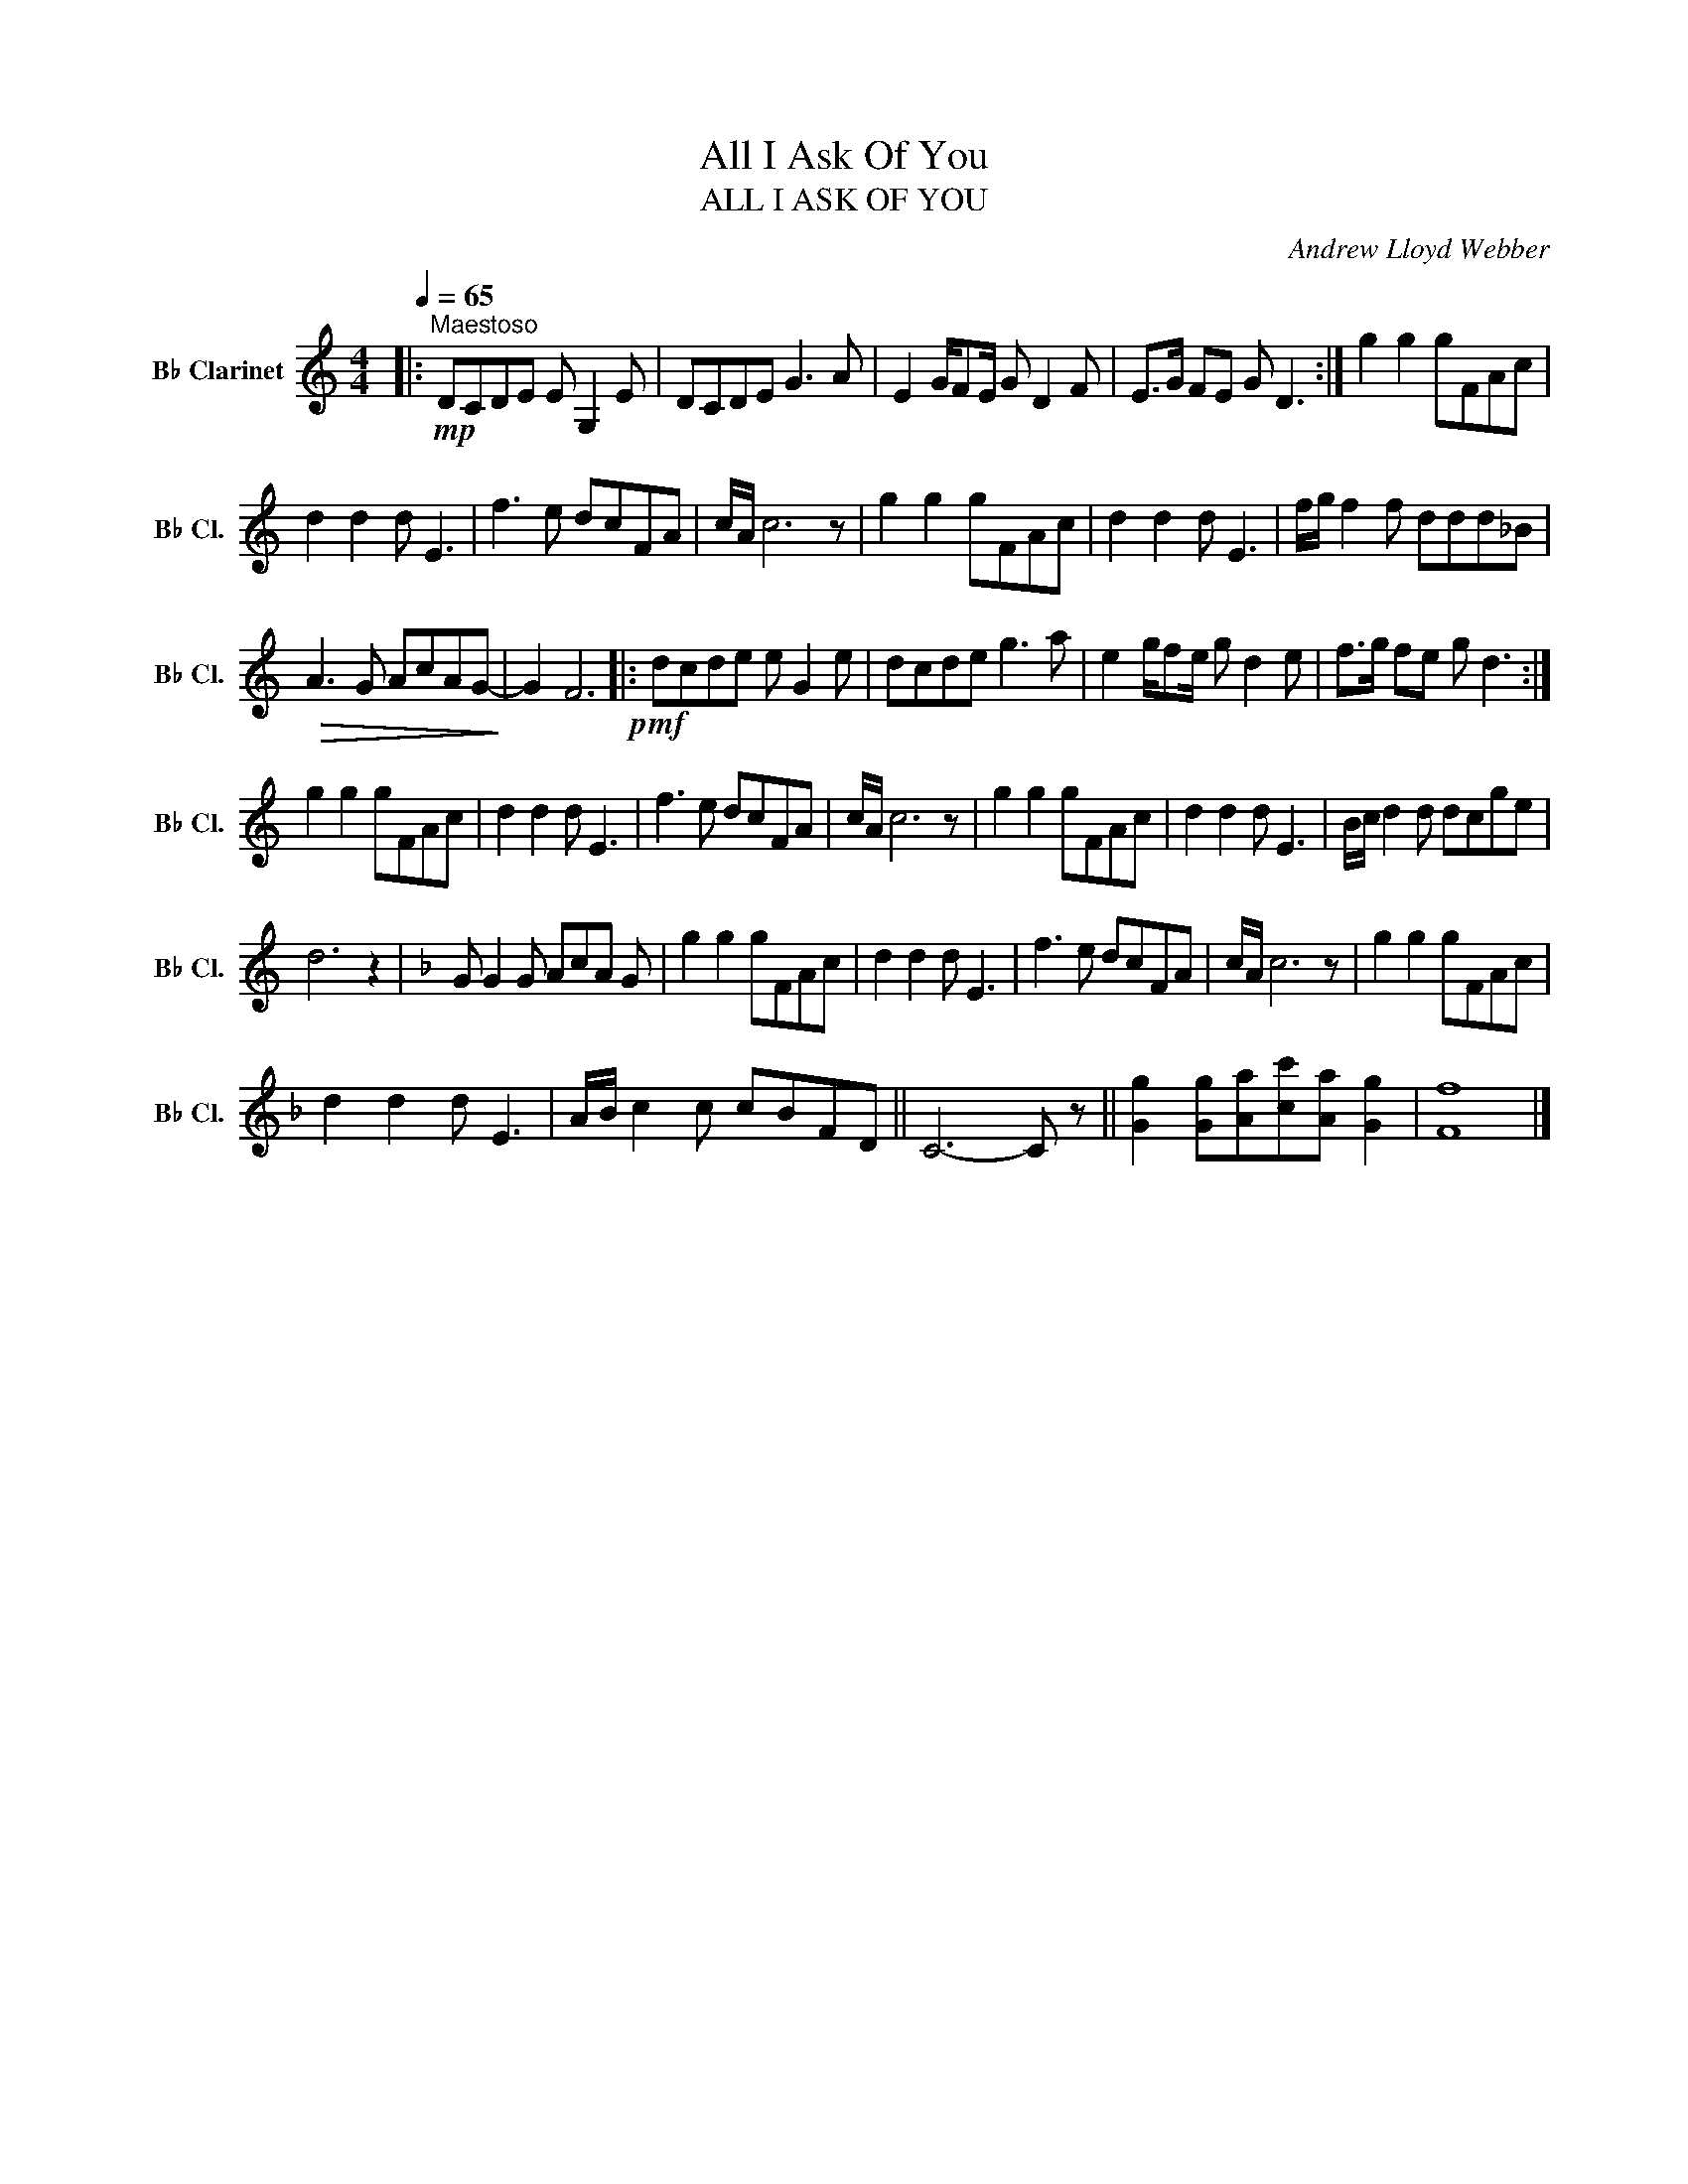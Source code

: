 X:1
T:All I Ask Of You
T:ALL I ASK OF YOU
C:Andrew Lloyd Webber
L:1/8
Q:1/4=65
M:4/4
K:none
V:1 treble transpose=-2 nm="B♭ Clarinet" snm="B♭ Cl."
V:1
[K:C]|:"^Maestoso"!mp! DCDE E G,2 E |DCDE G3 A | E2 G/FE/ G D2 F | E>G FE G D3 :| g2 g2 gFAc | %5
 d2 d2 d E3 | f3 e dcFA | c/A/ c6 z | g2 g2 gFAc | d2 d2 d E3 | f/g/ f2 f ddd_B | %11
!>(! A3 G AcAG-!>)! | G2 F6!p! |:!mf! dcde e G2 e |dcde g3 a | e2 g/fe/ g d2 e | f>g fe g d3 :| %17
 g2 g2 gFAc | d2 d2 d E3 | f3 e dcFA | c/A/ c6 z | g2 g2 gFAc | d2 d2 d E3 | B/c/ d2 d dcge | %24
 d6 z2 |[K:F] G G2 G AcA G | g2 g2 gFAc | d2 d2 d E3 | f3 e dcFA | c/A/ c6 z | g2 g2 gFAc | %31
 d2 d2 d E3 | A/B/ c2 c cBFD || C6- C z || [Gg]2 [Gg][Aa][cc'][Aa] [Gg]2 | [Ff]8 |] %36

